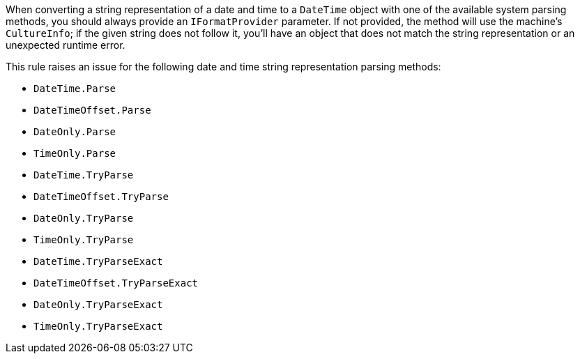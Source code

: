 When converting a string representation of a date and time to a `DateTime` object with one of the available system parsing methods, you should always provide an `IFormatProvider` parameter.
If not provided, the method will use the machine's `CultureInfo`; if the given string does not follow it, you'll have an object that does not match the string representation or an unexpected runtime error.

This rule raises an issue for the following date and time string representation parsing methods:

* `DateTime.Parse`
* `DateTimeOffset.Parse`
* `DateOnly.Parse`
* `TimeOnly.Parse`
* `DateTime.TryParse`
* `DateTimeOffset.TryParse`
* `DateOnly.TryParse`
* `TimeOnly.TryParse`
* `DateTime.TryParseExact`
* `DateTimeOffset.TryParseExact`
* `DateOnly.TryParseExact`
* `TimeOnly.TryParseExact`

